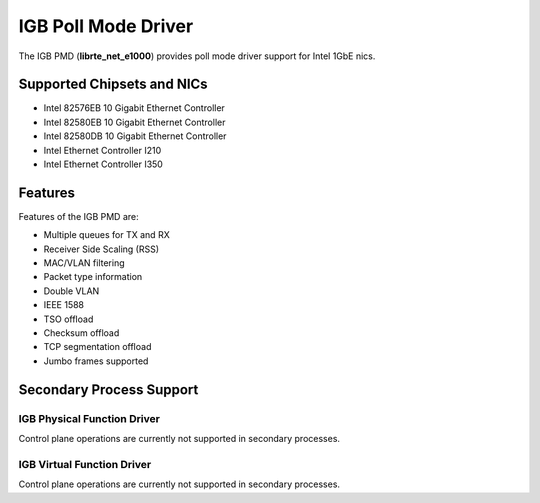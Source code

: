 ..  SPDX-License-Identifier: BSD-3-Clause
    Copyright(c) 2017 Intel Corporation.

IGB Poll Mode Driver
====================

The IGB PMD (**librte_net_e1000**) provides poll mode driver
support for Intel 1GbE nics.

Supported Chipsets and NICs
---------------------------

- Intel 82576EB 10 Gigabit Ethernet Controller
- Intel 82580EB 10 Gigabit Ethernet Controller
- Intel 82580DB 10 Gigabit Ethernet Controller
- Intel Ethernet Controller I210
- Intel Ethernet Controller I350

Features
--------

Features of the IGB PMD are:

* Multiple queues for TX and RX
* Receiver Side Scaling (RSS)
* MAC/VLAN filtering
* Packet type information
* Double VLAN
* IEEE 1588
* TSO offload
* Checksum offload
* TCP segmentation offload
* Jumbo frames supported

Secondary Process Support
-------------------------

IGB Physical Function Driver
~~~~~~~~~~~~~~~~~~~~~~~~~~~~

Control plane operations are currently not supported in secondary processes.

IGB Virtual Function Driver
~~~~~~~~~~~~~~~~~~~~~~~~~~~

Control plane operations are currently not supported in secondary processes.
